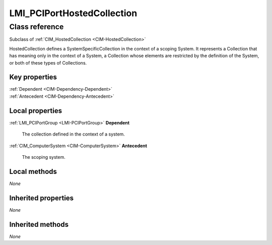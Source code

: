 .. _LMI-PCIPortHostedCollection:

LMI_PCIPortHostedCollection
---------------------------

Class reference
===============
Subclass of :ref:`CIM_HostedCollection <CIM-HostedCollection>`

HostedCollection defines a SystemSpecificCollection in the context of a scoping System. It represents a Collection that has meaning only in the context of a System, a Collection whose elements are restricted by the definition of the System, or both of these types of Collections.


Key properties
^^^^^^^^^^^^^^

| :ref:`Dependent <CIM-Dependency-Dependent>`
| :ref:`Antecedent <CIM-Dependency-Antecedent>`

Local properties
^^^^^^^^^^^^^^^^

.. _LMI-PCIPortHostedCollection-Dependent:

:ref:`LMI_PCIPortGroup <LMI-PCIPortGroup>` **Dependent**

    The collection defined in the context of a system.

    
.. _LMI-PCIPortHostedCollection-Antecedent:

:ref:`CIM_ComputerSystem <CIM-ComputerSystem>` **Antecedent**

    The scoping system.

    

Local methods
^^^^^^^^^^^^^

*None*

Inherited properties
^^^^^^^^^^^^^^^^^^^^

*None*

Inherited methods
^^^^^^^^^^^^^^^^^

*None*

